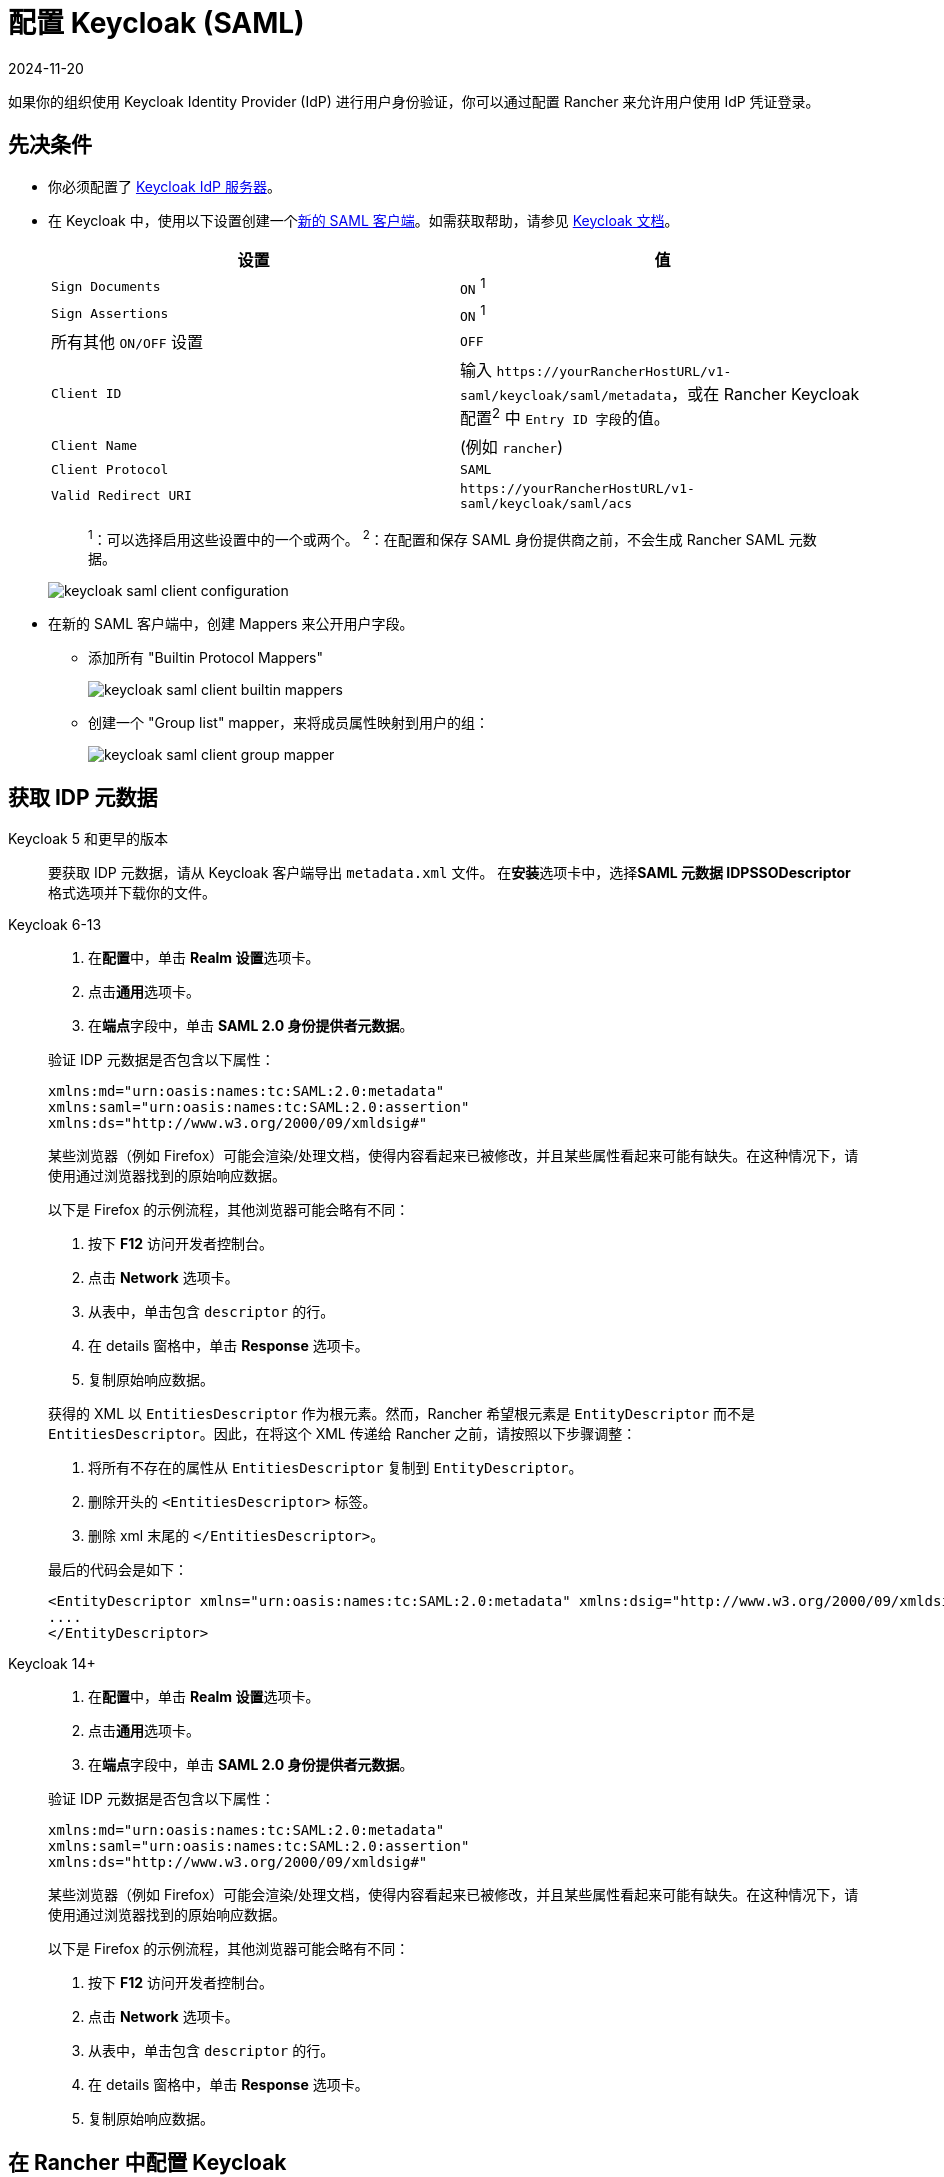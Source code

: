 = 配置 Keycloak (SAML)
:revdate: 2024-11-20
:page-revdate: {revdate}
:description: 创建 Keycloak SAML 客户端并配置 Rancher 以使用 Keycloak。你的用户将能够使用他们的 Keycloak 登录名登录 Rancher。

如果你的组织使用 Keycloak Identity Provider (IdP) 进行用户身份验证，你可以通过配置 Rancher 来允许用户使用 IdP 凭证登录。

== 先决条件

* 你必须配置了 https://www.keycloak.org/guides#getting-started[Keycloak IdP 服务器]。
* 在 Keycloak 中，使用以下设置创建一个link:https://www.keycloak.org/docs/latest/server_admin/#saml-clients[新的 SAML 客户端]。如需获取帮助，请参见 https://www.keycloak.org/docs/latest/server_admin/#saml-clients[Keycloak 文档]。
+
|===
| 设置 | 值

| `Sign Documents`
| `ON` ^1^

| `Sign Assertions`
| `ON` ^1^

| 所有其他 `ON/OFF` 设置
| `OFF`

| `Client ID`
| 输入 `+https://yourRancherHostURL/v1-saml/keycloak/saml/metadata+`，或在 Rancher Keycloak 配置^2^ 中 ``Entry ID 字段``的值。

| `Client Name`
| +++<CLIENT_NAME>+++(例如 `rancher`)+++</CLIENT_NAME>+++

| `Client Protocol`
| `SAML`

| `Valid Redirect URI`
| `+https://yourRancherHostURL/v1-saml/keycloak/saml/acs+`
|===
+
____
^1^：可以选择启用这些设置中的一个或两个。
^2^：在配置和保存 SAML 身份提供商之前，不会生成 Rancher SAML 元数据。
____
+
image::keycloak/keycloak-saml-client-configuration.png[]

* 在新的 SAML 客户端中，创建 Mappers 来公开用户字段。
** 添加所有 "Builtin Protocol Mappers"
+
image::keycloak/keycloak-saml-client-builtin-mappers.png[]
** 创建一个 "Group list" mapper，来将成员属性映射到用户的组：
+
image::keycloak/keycloak-saml-client-group-mapper.png[]

== 获取 IDP 元数据

[tabs]
======
Keycloak 5 和更早的版本::
+
--
要获取 IDP 元数据，请从 Keycloak 客户端导出 `metadata.xml` 文件。
在**安装**选项卡中，选择**SAML 元数据 IDPSSODescriptor** 格式选项并下载你的文件。
--

Keycloak 6-13::
+
--
. 在**配置**中，单击 **Realm 设置**选项卡。
. 点击**通用**选项卡。
. 在**端点**字段中，单击 *SAML 2.0 身份提供者元数据*。

验证 IDP 元数据是否包含以下属性：

----
xmlns:md="urn:oasis:names:tc:SAML:2.0:metadata"
xmlns:saml="urn:oasis:names:tc:SAML:2.0:assertion"
xmlns:ds="http://www.w3.org/2000/09/xmldsig#"
----

某些浏览器（例如 Firefox）可能会渲染/处理文档，使得内容看起来已被修改，并且某些属性看起来可能有缺失。在这种情况下，请使用通过浏览器找到的原始响应数据。

以下是 Firefox 的示例流程，其他浏览器可能会略有不同：

. 按下 *F12* 访问开发者控制台。
. 点击 *Network* 选项卡。
. 从表中，单击包含 `descriptor` 的行。
. 在 details 窗格中，单击 *Response* 选项卡。
. 复制原始响应数据。

获得的 XML 以 `EntitiesDescriptor` 作为根元素。然而，Rancher 希望根元素是 `EntityDescriptor` 而不是 `EntitiesDescriptor`。因此，在将这个 XML 传递给 Rancher 之前，请按照以下步骤调整：

. 将所有不存在的属性从 `EntitiesDescriptor` 复制到 `EntityDescriptor`。
. 删除开头的 `<EntitiesDescriptor>` 标签。
. 删除 xml 末尾的 `</EntitiesDescriptor>`。

最后的代码会是如下：

----
<EntityDescriptor xmlns="urn:oasis:names:tc:SAML:2.0:metadata" xmlns:dsig="http://www.w3.org/2000/09/xmldsig#" entityID="https://{KEYCLOAK-URL}/auth/realms/{REALM-NAME}">
....
</EntityDescriptor>
----
--

Keycloak 14+::
+
--
. 在**配置**中，单击 **Realm 设置**选项卡。
. 点击**通用**选项卡。
. 在**端点**字段中，单击 *SAML 2.0 身份提供者元数据*。

验证 IDP 元数据是否包含以下属性：

----
xmlns:md="urn:oasis:names:tc:SAML:2.0:metadata"
xmlns:saml="urn:oasis:names:tc:SAML:2.0:assertion"
xmlns:ds="http://www.w3.org/2000/09/xmldsig#"
----

某些浏览器（例如 Firefox）可能会渲染/处理文档，使得内容看起来已被修改，并且某些属性看起来可能有缺失。在这种情况下，请使用通过浏览器找到的原始响应数据。

以下是 Firefox 的示例流程，其他浏览器可能会略有不同：

. 按下 *F12* 访问开发者控制台。
. 点击 *Network* 选项卡。
. 从表中，单击包含 `descriptor` 的行。
. 在 details 窗格中，单击 *Response* 选项卡。
. 复制原始响应数据。
--
======

== 在 Rancher 中配置 Keycloak

. 在左上角，单击 *☰ > 用户 & 认证*。
. 在左侧导航栏，单击**认证**。
. 单击 *Keycloak SAML*。
. 填写**配置 Keycloak 账号**表单。有关填写表单的帮助，请参见<<_配置参考,配置参考>>。
. 完成**配置 Keycloak 账号**表单后，单击**启用**。
+
Rancher 会将你重定向到 IdP 登录页面。输入使用 Keycloak IdP 进行身份验证的凭证，来验证你的 Rancher Keycloak 配置。
+

[NOTE]
====
你可能需要禁用弹出窗口阻止程序才能看到 IdP 登录页面。
====


*结果*：已将 Rancher 配置为使用 Keycloak。你的用户现在可以使用 Keycloak 登录名登录 Rancher。

[NOTE]
.SAML 身份提供商注意事项
====

* SAML 协议不支持搜索或查找用户或组。因此，将用户或组添加到 Rancher 时不会对其进行验证。
* 添加用户时，必须正确输入确切的用户 ID（即 `UID` 字段）。键入用户 ID 时，将不会搜索可能匹配的其他用户 ID。
* 添加组时，必须从文本框旁边的下拉列表中选择组。Rancher 假定来自文本框的任何输入都是用户。
* 用户组下拉列表仅显示你所属的用户组。如果你不是某个组的成员，你将无法添加该组。
====


== 配置参考

|===
| 字段 | 描述

| 显示名称字段
| 包含用户显示名称的属性。 +
 +
示例：`givenName`

| 用户名字段
| 包含用户名/给定名称的属性。 +
 +
示例：`email`

| UID 字段
| 每个用户独有的属性。 +
 +
示例：`email`

| 用户组字段
| 创建用于管理组成员关系的条目。 +
 +
示例：`member`

| Entity ID 字段
| Keycloak 客户端中需要配置为客户端的 ID。 +
 +
默认值：`+https://yourRancherHostURL/v1-saml/keycloak/saml/metadata+`

| Rancher API 主机
| Rancher Server 的 URL。

| 私钥/证书
| 在 Rancher 和你的 IdP 之间创建安全外壳（SSH）的密钥/证书对。

| IDP 元数据
| 从 IdP 服务器导出的 `metadata.xml` 文件。
|===

[TIP]
====

你可以使用 openssl 命令生成一个密钥/证书对。例如：

openssl req -x509 -sha256 -nodes -days 365 -newkey rsa:2048 -keyout myservice.key -out myservice.cert
====


== 附录：故障排除

如果你在测试与 Keycloak 服务器的连接时遇到问题，请先检查 SAML 客户端的配置选项。你还可以检查 Rancher 日志来查明问题的原因。调试日志可能包含有关错误的更详细信息。详情请参见xref:faq/technical-items.adoc#_如何启用调试日志记录[如何启用调试日志]。

=== 不能重定向到 Keycloak

点击**使用 Keycloak 认证**时，没有重定向到你的 IdP。

* 验证你的 Keycloak 客户端配置。
* 确保 `Force Post Binding` 设为 `OFF`。

=== IdP 登录后显示禁止消息

你已正确重定向到你的 IdP 登录页面，并且可以输入凭证，但是之后收到 `Forbidden` 消息。

* 检查 Rancher 调试日志。
* 如果日志显示 `ERROR: either the Response or Assertion must be signed`，确保 `Sign Documents` 或 `Sign assertions` 在 Keycloak 客户端中设置为 `ON`。

=== 访问 `/v1-saml/keycloak/saml/metadata` 时返回 HTTP 502

常见原因：配置 SAML 提供商之前未创建元数据。
尝试配置 Keycloak，并将它保存为你的 SAML 提供商，然后访问元数据。

=== Keycloak 错误："We're sorry, failed to process response"

* 检查你的 Keycloak 日志。
* 如果日志显示 `failed: org.keycloak.common.VerificationException: Client does not have a public key`，请在 Keycloak 客户端中将 `Encrypt Assertions` 设为 `OFF`。

=== Keycloak 错误："We're sorry, invalid requester"

* 检查你的 Keycloak 日志。
* 如果日志显示 `request validation failed: org.keycloak.common.VerificationException: SigAlg was null`，请在 Keycloak 客户端中将 `Client Signature Required` 设为 `OFF`。

